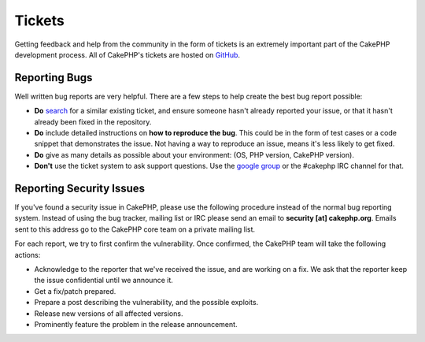 Tickets
#######

Getting feedback and help from the community in the form of tickets is an
extremely important part of the CakePHP development process. All of CakePHP's
tickets are hosted on `GitHub <https://github.com/cakephp/cakephp/issues>`_.

Reporting Bugs
==============

Well written bug reports are very helpful. There are a few steps to help create
the best bug report possible:

* **Do** `search <https://github.com/cakephp/cakephp/search?q=it+is+broken&ref=cmdform&type=Issues>`_
  for a similar existing ticket, and ensure someone hasn't already reported your
  issue, or that it hasn't already been fixed in the repository.
* **Do** include detailed instructions on **how to reproduce the bug**. This
  could be in the form of test cases or a code snippet that demonstrates the
  issue. Not having a way to reproduce an issue, means it's less likely to get
  fixed.
* **Do** give as many details as possible about your environment: (OS, PHP
  version, CakePHP version).
* **Don't** use the ticket system to ask support questions. Use the `google
  group <http://groups.google.com/group/cake-php>`_ or the #cakephp IRC channel
  for that.


Reporting Security Issues
=========================

If you've found a security issue in CakePHP, please use the following procedure
instead of the normal bug reporting system. Instead of using the bug tracker,
mailing list or IRC please send an email to **security [at] cakephp.org**.
Emails sent to this address go to the CakePHP core team on a private mailing
list.

For each report, we try to first confirm the vulnerability. Once confirmed, the
CakePHP team will take the following actions:

* Acknowledge to the reporter that we've received the issue, and are working on
  a fix. We ask that the reporter keep the issue confidential until we announce
  it.
* Get a fix/patch prepared.
* Prepare a post describing the vulnerability, and the possible exploits.
* Release new versions of all affected versions.
* Prominently feature the problem in the release announcement.





.. meta::
    :title lang=en: Tickets
    :keywords lang=en: bug reporting system,code snippet,reporting security,private mailing,release announcement,google,ticket system,core team,security issue,bug tracker,irc channel,test cases,support questions,bug report,security issues,bug reports,exploits,vulnerability,repository
